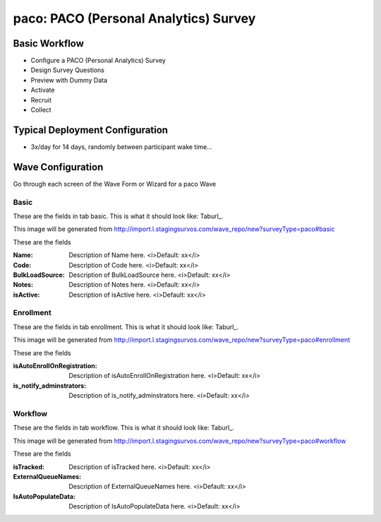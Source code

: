 .. This file was automatically generated from SCRIPT_NAME -- do not modify it except to change the relevant twig file!

..  _paco_type:

paco: PACO (Personal Analytics) Survey
=======================================


Basic Workflow
-------------------------
* Configure a PACO (Personal Analytics) Survey
* Design Survey Questions
* Preview with Dummy Data
* Activate
* Recruit
* Collect

Typical Deployment Configuration
--------------------------------

* 3x/day for 14 days, randomly between participant wake time...

Wave Configuration
------------------------

Go through each screen of the Wave Form or Wizard for a paco Wave

Basic
^^^^^^^^^^^^^^^^^^^^^^^^^^^^^^^^^^^^^^^^^^^^^^^^^^^^^^^^^^


These are the fields in tab basic.   This is what it should look like: Taburl_.

.. _Taburl: http://survos.l.stagingsurvos.com/wave_repo/new?surveyType=paco#basic


.. image::  http://dummyimage.com/600x400/000/fff&text=paco+Wave+Tab+basic
    :height: 400
    :width: 600
    :scale: 50
    :alt: Rendered Form paco Wave Tab basic

This image will be generated from http://import.l.stagingsurvos.com/wave_repo/new?surveyType=paco#basic

These are the fields

:Name: Description of Name here.  <i>Default: xx</i>
:Code: Description of Code here.  <i>Default: xx</i>
:BulkLoadSource: Description of BulkLoadSource here.  <i>Default: xx</i>
:Notes: Description of Notes here.  <i>Default: xx</i>
:isActive: Description of isActive here.  <i>Default: xx</i>

Enrollment
^^^^^^^^^^^^^^^^^^^^^^^^^^^^^^^^^^^^^^^^^^^^^^^^^^^^^^^^^^


These are the fields in tab enrollment.   This is what it should look like: Taburl_.

.. _Taburl: http://survos.l.stagingsurvos.com/wave_repo/new?surveyType=paco#enrollment


.. image::  http://dummyimage.com/600x400/000/fff&text=paco+Wave+Tab+enrollment
    :height: 400
    :width: 600
    :scale: 50
    :alt: Rendered Form paco Wave Tab enrollment

This image will be generated from http://import.l.stagingsurvos.com/wave_repo/new?surveyType=paco#enrollment

These are the fields

:isAutoEnrollOnRegistration: Description of isAutoEnrollOnRegistration here.  <i>Default: xx</i>
:is_notify_adminstrators: Description of is_notify_adminstrators here.  <i>Default: xx</i>

Workflow
^^^^^^^^^^^^^^^^^^^^^^^^^^^^^^^^^^^^^^^^^^^^^^^^^^^^^^^^^^


These are the fields in tab workflow.   This is what it should look like: Taburl_.

.. _Taburl: http://survos.l.stagingsurvos.com/wave_repo/new?surveyType=paco#workflow


.. image::  http://dummyimage.com/600x400/000/fff&text=paco+Wave+Tab+workflow
    :height: 400
    :width: 600
    :scale: 50
    :alt: Rendered Form paco Wave Tab workflow

This image will be generated from http://import.l.stagingsurvos.com/wave_repo/new?surveyType=paco#workflow

These are the fields

:isTracked: Description of isTracked here.  <i>Default: xx</i>
:ExternalQueueNames: Description of ExternalQueueNames here.  <i>Default: xx</i>
:IsAutoPopulateData: Description of IsAutoPopulateData here.  <i>Default: xx</i>

